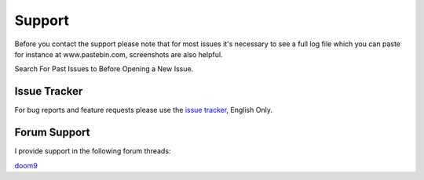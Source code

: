 Support
=======

Before you contact the support please note that for most issues it's necessary to see a full log file which you can paste for instance at www.pastebin.com, screenshots are also helpful.

Search For Past Issues to Before Opening a New Issue.

Issue Tracker
-------------

For bug reports and feature requests please use the `issue tracker <https://github.com/Revan654/staxrip/issues>`_, English Only.


Forum Support
-------------

I provide support in the following forum threads:

`doom9 <http://forum.doom9.org/showthread.php?t=172068&page=55555>`_
